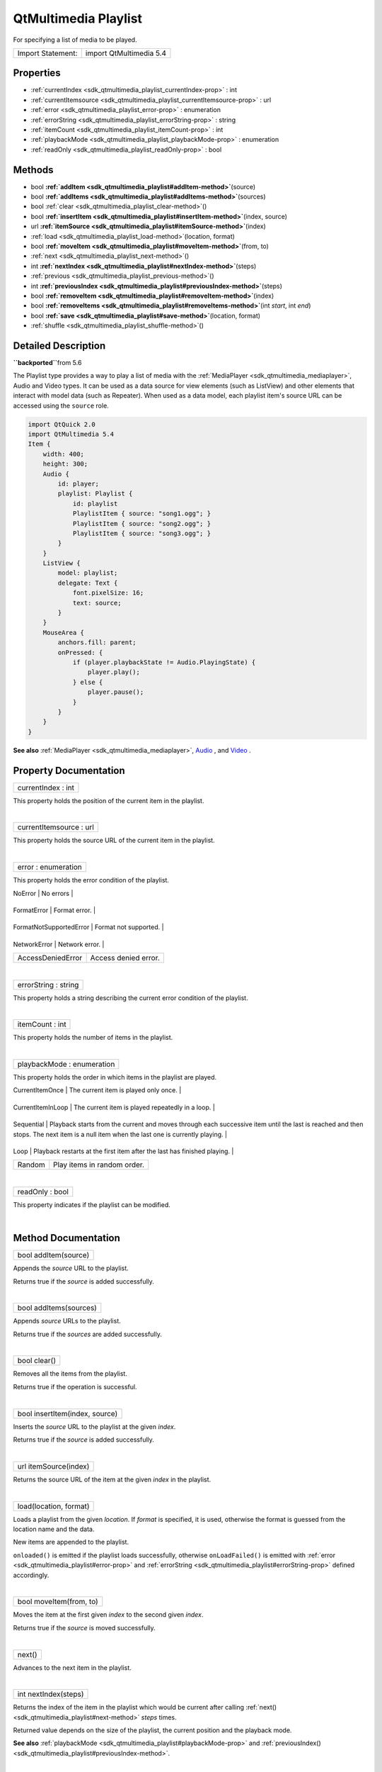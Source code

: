 .. _sdk_qtmultimedia_playlist:
QtMultimedia Playlist
=====================

For specifying a list of media to be played.

+---------------------+---------------------------+
| Import Statement:   | import QtMultimedia 5.4   |
+---------------------+---------------------------+

Properties
----------

-  :ref:`currentIndex <sdk_qtmultimedia_playlist_currentIndex-prop>`
   : int
-  :ref:`currentItemsource <sdk_qtmultimedia_playlist_currentItemsource-prop>`
   : url
-  :ref:`error <sdk_qtmultimedia_playlist_error-prop>` :
   enumeration
-  :ref:`errorString <sdk_qtmultimedia_playlist_errorString-prop>`
   : string
-  :ref:`itemCount <sdk_qtmultimedia_playlist_itemCount-prop>` :
   int
-  :ref:`playbackMode <sdk_qtmultimedia_playlist_playbackMode-prop>`
   : enumeration
-  :ref:`readOnly <sdk_qtmultimedia_playlist_readOnly-prop>` : bool

Methods
-------

-  bool
   **:ref:`addItem <sdk_qtmultimedia_playlist#addItem-method>`**\ (source)
-  bool
   **:ref:`addItems <sdk_qtmultimedia_playlist#addItems-method>`**\ (sources)
-  bool :ref:`clear <sdk_qtmultimedia_playlist_clear-method>`\ ()
-  bool
   **:ref:`insertItem <sdk_qtmultimedia_playlist#insertItem-method>`**\ (index,
   source)
-  url
   **:ref:`itemSource <sdk_qtmultimedia_playlist#itemSource-method>`**\ (index)
-  :ref:`load <sdk_qtmultimedia_playlist_load-method>`\ (location,
   format)
-  bool
   **:ref:`moveItem <sdk_qtmultimedia_playlist#moveItem-method>`**\ (from,
   to)
-  :ref:`next <sdk_qtmultimedia_playlist_next-method>`\ ()
-  int
   **:ref:`nextIndex <sdk_qtmultimedia_playlist#nextIndex-method>`**\ (steps)
-  :ref:`previous <sdk_qtmultimedia_playlist_previous-method>`\ ()
-  int
   **:ref:`previousIndex <sdk_qtmultimedia_playlist#previousIndex-method>`**\ (steps)
-  bool
   **:ref:`removeItem <sdk_qtmultimedia_playlist#removeItem-method>`**\ (index)
-  bool
   **:ref:`removeItems <sdk_qtmultimedia_playlist#removeItems-method>`**\ (int
   *start*, int *end*)
-  bool
   **:ref:`save <sdk_qtmultimedia_playlist#save-method>`**\ (location,
   format)
-  :ref:`shuffle <sdk_qtmultimedia_playlist_shuffle-method>`\ ()

Detailed Description
--------------------

**``\backported``**\ from 5.6

The Playlist type provides a way to play a list of media with the
:ref:`MediaPlayer <sdk_qtmultimedia_mediaplayer>`, Audio and Video types.
It can be used as a data source for view elements (such as ListView) and
other elements that interact with model data (such as Repeater). When
used as a data model, each playlist item's source URL can be accessed
using the ``source`` role.

.. code:: qml

    import QtQuick 2.0
    import QtMultimedia 5.4
    Item {
        width: 400;
        height: 300;
        Audio {
            id: player;
            playlist: Playlist {
                id: playlist
                PlaylistItem { source: "song1.ogg"; }
                PlaylistItem { source: "song2.ogg"; }
                PlaylistItem { source: "song3.ogg"; }
            }
        }
        ListView {
            model: playlist;
            delegate: Text {
                font.pixelSize: 16;
                text: source;
            }
        }
        MouseArea {
            anchors.fill: parent;
            onPressed: {
                if (player.playbackState != Audio.PlayingState) {
                    player.play();
                } else {
                    player.pause();
                }
            }
        }
    }

**See also** :ref:`MediaPlayer <sdk_qtmultimedia_mediaplayer>`,
`Audio </sdk/apps/qml/QtMultimedia/qml-multimedia/#audio>`_ , and
`Video </sdk/apps/qml/QtMultimedia/qml-multimedia/#video>`_ .

Property Documentation
----------------------

.. _sdk_qtmultimedia_playlist_currentIndex-prop:

+--------------------------------------------------------------------------+
|        \ currentIndex : int                                              |
+--------------------------------------------------------------------------+

This property holds the position of the current item in the playlist.

| 

.. _sdk_qtmultimedia_playlist_currentItemsource-prop:

+--------------------------------------------------------------------------+
|        \ currentItemsource : url                                         |
+--------------------------------------------------------------------------+

This property holds the source URL of the current item in the playlist.

| 

.. _sdk_qtmultimedia_playlist_error-prop:

+--------------------------------------------------------------------------+
|        \ error : enumeration                                             |
+--------------------------------------------------------------------------+

This property holds the error condition of the playlist.

.. _sdk_qtmultimedia_playlist_Value                      Description-prop:

+---------------------------+-------------------------+
| Value                     | Description             |
+===========================+=========================+
.. _sdk_qtmultimedia_playlist_FormatError                Format error.-prop:
| NoError                   | No errors               |
+---------------------------+-------------------------+
.. _sdk_qtmultimedia_playlist_FormatNotSupportedError    Format not supported.-prop:
| FormatError               | Format error.           |
+---------------------------+-------------------------+
.. _sdk_qtmultimedia_playlist_NetworkError               Network error.-prop:
| FormatNotSupportedError   | Format not supported.   |
+---------------------------+-------------------------+
.. _sdk_qtmultimedia_playlist_AccessDeniedError          Access denied error.-prop:
| NetworkError              | Network error.          |
+---------------------------+-------------------------+
| AccessDeniedError         | Access denied error.    |
+---------------------------+-------------------------+

| 

.. _sdk_qtmultimedia_playlist_errorString-prop:

+--------------------------------------------------------------------------+
|        \ errorString : string                                            |
+--------------------------------------------------------------------------+

This property holds a string describing the current error condition of
the playlist.

| 

.. _sdk_qtmultimedia_playlist_itemCount-prop:

+--------------------------------------------------------------------------+
|        \ itemCount : int                                                 |
+--------------------------------------------------------------------------+

This property holds the number of items in the playlist.

| 

.. _sdk_qtmultimedia_playlist_playbackMode-prop:

+--------------------------------------------------------------------------+
|        \ playbackMode : enumeration                                      |
+--------------------------------------------------------------------------+

This property holds the order in which items in the playlist are played.

.. _sdk_qtmultimedia_playlist_Value                Description-prop:

+---------------------+------------------------------------------------------------------------------------------------------------------------------------------------------------------------------------------+
| Value               | Description                                                                                                                                                                              |
+=====================+==========================================================================================================================================================================================+
.. _sdk_qtmultimedia_playlist_CurrentItemInLoop    The current item is played repeatedly in a loop.-prop:
| CurrentItemOnce     | The current item is played only once.                                                                                                                                                    |
+---------------------+------------------------------------------------------------------------------------------------------------------------------------------------------------------------------------------+
.. _sdk_qtmultimedia_playlist_Sequential           Playback starts from the current and moves through each successive item until the last is reached and then stops. The next item is a null item when the last one is currently playing.-prop:
| CurrentItemInLoop   | The current item is played repeatedly in a loop.                                                                                                                                         |
+---------------------+------------------------------------------------------------------------------------------------------------------------------------------------------------------------------------------+
.. _sdk_qtmultimedia_playlist_Loop                 Playback restarts at the first item after the last has finished playing.-prop:
| Sequential          | Playback starts from the current and moves through each successive item until the last is reached and then stops. The next item is a null item when the last one is currently playing.   |
+---------------------+------------------------------------------------------------------------------------------------------------------------------------------------------------------------------------------+
.. _sdk_qtmultimedia_playlist_Random               Play items in random order.-prop:
| Loop                | Playback restarts at the first item after the last has finished playing.                                                                                                                 |
+---------------------+------------------------------------------------------------------------------------------------------------------------------------------------------------------------------------------+
| Random              | Play items in random order.                                                                                                                                                              |
+---------------------+------------------------------------------------------------------------------------------------------------------------------------------------------------------------------------------+

| 

.. _sdk_qtmultimedia_playlist_readOnly-method:

+--------------------------------------------------------------------------+
|        \ readOnly : bool                                                 |
+--------------------------------------------------------------------------+

This property indicates if the playlist can be modified.

| 

Method Documentation
--------------------

.. _sdk_qtmultimedia_playlist_bool addItem-method:

+--------------------------------------------------------------------------+
|        \ bool addItem(source)                                            |
+--------------------------------------------------------------------------+

Appends the *source* URL to the playlist.

Returns true if the *source* is added successfully.

| 

.. _sdk_qtmultimedia_playlist_bool addItems-method:

+--------------------------------------------------------------------------+
|        \ bool addItems(sources)                                          |
+--------------------------------------------------------------------------+

Appends *source* URLs to the playlist.

Returns true if the *sources* are added successfully.

| 

.. _sdk_qtmultimedia_playlist_bool clear-method:

+--------------------------------------------------------------------------+
|        \ bool clear()                                                    |
+--------------------------------------------------------------------------+

Removes all the items from the playlist.

Returns true if the operation is successful.

| 

.. _sdk_qtmultimedia_playlist_bool insertItem-method:

+--------------------------------------------------------------------------+
|        \ bool insertItem(index, source)                                  |
+--------------------------------------------------------------------------+

Inserts the *source* URL to the playlist at the given *index*.

Returns true if the *source* is added successfully.

| 

.. _sdk_qtmultimedia_playlist_url itemSource-method:

+--------------------------------------------------------------------------+
|        \ url itemSource(index)                                           |
+--------------------------------------------------------------------------+

Returns the source URL of the item at the given *index* in the playlist.

| 

.. _sdk_qtmultimedia_playlist_load-method:

+--------------------------------------------------------------------------+
|        \ load(location, format)                                          |
+--------------------------------------------------------------------------+

Loads a playlist from the given *location*. If *format* is specified, it
is used, otherwise the format is guessed from the location name and the
data.

New items are appended to the playlist.

``onloaded()`` is emitted if the playlist loads successfully, otherwise
``onLoadFailed()`` is emitted with
:ref:`error <sdk_qtmultimedia_playlist#error-prop>` and
:ref:`errorString <sdk_qtmultimedia_playlist#errorString-prop>` defined
accordingly.

| 

.. _sdk_qtmultimedia_playlist_bool moveItem-method:

+--------------------------------------------------------------------------+
|        \ bool moveItem(from, to)                                         |
+--------------------------------------------------------------------------+

Moves the item at the first given *index* to the second given *index*.

Returns true if the *source* is moved successfully.

| 

.. _sdk_qtmultimedia_playlist_next-method:

+--------------------------------------------------------------------------+
|        \ next()                                                          |
+--------------------------------------------------------------------------+

Advances to the next item in the playlist.

| 

.. _sdk_qtmultimedia_playlist_int nextIndex-method:

+--------------------------------------------------------------------------+
|        \ int nextIndex(steps)                                            |
+--------------------------------------------------------------------------+

Returns the index of the item in the playlist which would be current
after calling :ref:`next() <sdk_qtmultimedia_playlist#next-method>` *steps*
times.

Returned value depends on the size of the playlist, the current position
and the playback mode.

**See also**
:ref:`playbackMode <sdk_qtmultimedia_playlist#playbackMode-prop>` and
:ref:`previousIndex() <sdk_qtmultimedia_playlist#previousIndex-method>`.

| 

.. _sdk_qtmultimedia_playlist_previous-method:

+--------------------------------------------------------------------------+
|        \ previous()                                                      |
+--------------------------------------------------------------------------+

Returns to the previous item in the playlist.

| 

.. _sdk_qtmultimedia_playlist_int previousIndex-method:

+--------------------------------------------------------------------------+
|        \ int previousIndex(steps)                                        |
+--------------------------------------------------------------------------+

Returns the index of the item in the playlist which would be current
after calling :ref:`previous() <sdk_qtmultimedia_playlist#previous-method>`
*steps* times.

Returned value depends on the size of the playlist, the current position
and the playback mode.

**See also**
:ref:`playbackMode <sdk_qtmultimedia_playlist#playbackMode-prop>` and
:ref:`nextIndex() <sdk_qtmultimedia_playlist#nextIndex-method>`.

| 

.. _sdk_qtmultimedia_playlist_bool removeItem-method:

+--------------------------------------------------------------------------+
|        \ bool removeItem(index)                                          |
+--------------------------------------------------------------------------+

Removed the item at the given *index* from the playlist.

Returns true if the *source* is removed successfully.

| 

.. _sdk_qtmultimedia_playlist_bool removeItems-method:

+--------------------------------------------------------------------------+
|        \ bool removeItems(int *start*, int *end*)                        |
+--------------------------------------------------------------------------+

Removes items in the playlist from *start* to **``\end``** inclusive.

Returns true if the items are removed successfully.

| 

.. _sdk_qtmultimedia_playlist_bool save-method:

+--------------------------------------------------------------------------+
|        \ bool save(location, format)                                     |
+--------------------------------------------------------------------------+

Saves the playlist to the given *location*. If *format* is specified, it
is used, otherwise the format is guessed from the location name.

Returns true if the playlist is saved successfully.

| 

.. _sdk_qtmultimedia_playlist_shuffle-method:

+--------------------------------------------------------------------------+
|        \ shuffle()                                                       |
+--------------------------------------------------------------------------+

Shuffles items in the playlist.

| 
